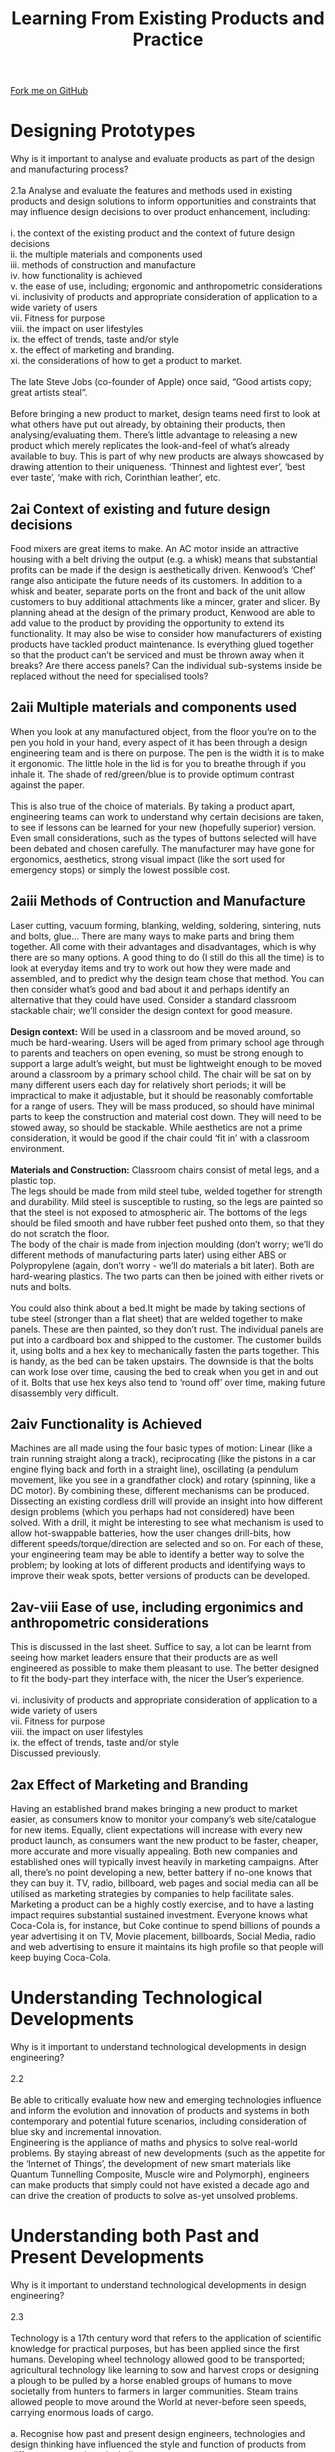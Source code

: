 #+STARTUP:indent
#+HTML_HEAD: <link rel="stylesheet" type="text/css" href="css/styles.css"/>
#+HTML_HEAD_EXTRA: <link href='http://fonts.googleapis.com/css?family=Ubuntu+Mono|Ubuntu' rel='stylesheet' type='text/css'>
#+BEGIN_COMMENT
#+STYLE: <link rel="stylesheet" type="text/css" href="css/styles.css"/>
#+STYLE: <link href='http://fonts.googleapis.com/css?family=Ubuntu+Mono|Ubuntu' rel='stylesheet' type='text/css'>
#+END_COMMENT
#+OPTIONS: f:nil author:nil num:1 creator:nil timestamp:nil 
#+TITLE: Learning From Existing Products and Practice
#+AUTHOR: Stephen Brown

#+BEGIN_HTML
<div class="github-fork-ribbon-wrapper left">
<div class="github-fork-ribbon">
<a href="https://github.com/stcd11/a_level_de_theory">Fork me on GitHub</a>
</div>
</div>
<center>
<img src='img/Design.png' width=20%>
</center>
#+END_HTML

* COMMENT Use as a template
:PROPERTIES:
:HTML_CONTAINER_CLASS: activity
:END:
** Learn It
:PROPERTIES:
:HTML_CONTAINER_CLASS: learn
:END:

** Research It
:PROPERTIES:
:HTML_CONTAINER_CLASS: research
:END:

** Design It
:PROPERTIES:
:HTML_CONTAINER_CLASS: design
:END:

** Build It
:PROPERTIES:
:HTML_CONTAINER_CLASS: build
:END:

** Test It
:PROPERTIES:
:HTML_CONTAINER_CLASS: test
:END:

** Run It
:PROPERTIES:
:HTML_CONTAINER_CLASS: run
:END:

** Document It
:PROPERTIES:
:HTML_CONTAINER_CLASS: document
:END:

** Code It
:PROPERTIES:
:HTML_CONTAINER_CLASS: code
:END:

** Program It
:PROPERTIES:
:HTML_CONTAINER_CLASS: program
:END:

** Try It
:PROPERTIES:
:HTML_CONTAINER_CLASS: try
:END:

** Badge It
:PROPERTIES:
:HTML_CONTAINER_CLASS: badge
:END:

** Save It
:PROPERTIES:
:HTML_CONTAINER_CLASS: save
:END:

e* Introduction
[[file:img/pic.jpg]]
:PROPERTIES:
:HTML_CONTAINER_CLASS: intro
:END:
** What are PIC chips?
:PROPERTIES:
:HTML_CONTAINER_CLASS: research
:END:
Peripheral Interface Controllers are small silicon chips which can be programmed to perform useful tasks.
In school, we tend to use Genie branded chips, like the C08 model you will use in this project. Others (e.g. PICAXE) are available.
PIC chips allow you connect different inputs (e.g. switches) and outputs (e.g. LEDs, motors and speakers), and to control them using flowcharts.
Chips such as these can be found everywhere in consumer electronic products, from toasters to cars. 

While they might not look like much, there is more computational power in a single PIC chip used in school than there was in the space shuttle that went to the moon in the 60's!
** When would I use a PIC chip?
Imagine you wanted to make a flashing bike light; using an LED and a switch alone, you'd need to manually push and release the button to get the flashing effect. A PIC chip could be programmed to turn the LED off and on once a second.
In a board game, you might want to have an electronic dice to roll numbers from 1 to 6 for you. 
In a car, a circuit is needed to ensure that the airbags only deploy when there is a sudden change in speed, AND the passenger is wearing their seatbelt, AND the front or rear bumper has been struck. PIC chips can carry out their instructions very quickly, performing around 1000 instructions per second - as such, they can react far more quickly than a person can. 
* Designing Prototypes
:PROPERTIES:
:HTML_CONTAINER_CLASS: activity
:END:

#+BEGIN_VERSE
Why is it important to analyse and evaluate products as part of the design and manufacturing process?

2.1a Analyse and evaluate the features and methods used in existing products and design solutions to inform opportunities and constraints that may influence design decisions to over product enhancement, including:

i. the context of the existing product and the context of future design decisions
ii. the multiple materials and components used
iii. methods of construction and manufacture
iv. how functionality is achieved
v. the ease of use, including; ergonomic and anthropometric considerations
vi. inclusivity of products and appropriate consideration of application to a
wide variety of users
vii. Fitness for purpose
viii. the impact on user lifestyles
ix. the effect of trends, taste and/or style
x. the effect of marketing and branding.
xi. the considerations of how to get a product to market.

The late Steve Jobs (co-founder of Apple) once said, “Good artists copy; great artists steal”.

Before bringing a new product to market, design teams need first to look at what others have put out already, by obtaining their products, then analysing/evaluating them. There’s little advantage to releasing a new product which merely replicates the look-and-feel of what’s already available to buy. This is part of why new products are always showcased by drawing attention to their uniqueness. ‘Thinnest and lightest ever’, ‘best ever taste’, ‘make with rich, Corinthian leather’, etc.

#+END_VERSE

** 2ai Context of existing and future design decisions
Food mixers are great items to make. An AC motor inside an attractive housing with a belt driving the output (e.g. a whisk) means that substantial profits can be made if the design is aesthetically driven. Kenwood’s ‘Chef’ range also anticipate the future needs of its customers. In addition to a whisk and beater, separate ports on the front and back of the unit allow customers to buy additional attachments like a mincer, grater and slicer. By planning ahead at the design of the primary product, Kenwood are able to add value to the product by providing the opportunity to extend its functionality. It may also be wise to consider how manufacturers of existing products have tackled product maintenance. Is everything glued together so that the product can’t be serviced and must be thrown away when it breaks? Are there access panels? Can the individual sub-systems inside be replaced without the need for specialised tools? 
** 2aii Multiple materials and components used
:PROPERTIES:
:HTML_CONTAINER_CLASS: learn
:END:
#+BEGIN_VERSE
When you look at any manufactured object, from the floor you’re on to the pen you hold in your hand, every aspect of it has been through a design engineering team and is there on purpose. The pen is the width it is to make it ergonomic. The little hole in the lid is for you to breathe through if you inhale it. The shade of red/green/blue is to provide optimum contrast against the paper. 

This is also true of the choice of materials. By taking a product apart, engineering teams can work to understand why certain decisions are taken, to see if lessons can be learned for your new (hopefully superior) version. Even small considerations, such as the types of buttons selected will have been debated and chosen carefully. The manufacturer may have gone for ergonomics, aesthetics, strong visual impact (like the sort used for emergency stops) or simply the lowest possible cost. 

#+END_VERSE
** 2aiii Methods of Contruction and Manufacture 
:PROPERTIES:
:HTML_CONTAINER_CLASS: learn
:END:
#+BEGIN_VERSE
Laser cutting, vacuum forming, blanking, welding, soldering, sintering, nuts and bolts, glue… There are many ways to make parts and bring them together. All come with their advantages and disadvantages, which is why there are so many options. A good thing to do (I still do this all the time) is to look at everyday items and try to work out how they were made and assembled, and to predict why the design team chose that method. You can then consider what’s good and bad about it and perhaps identify an alternative that they could have used. Consider a standard classroom stackable chair; we’ll consider the design context for good measure. 

*Design context:* Will be used in a classroom and be moved around, so much be hard-wearing. Users will be aged from primary school age through to parents and teachers on open evening, so must be strong enough to support a large adult’s weight, but must be lightweight enough to be moved around a classroom by a primary school child. The chair will be sat on by many different users each day for relatively short periods; it will be impractical to make it adjustable, but it should be reasonably comfortable for a range of users. They will be mass produced, so should have minimal parts to keep the construction and material cost down. They will need to be stowed away, so should be stackable. While aesthetics are not a prime consideration, it would be good if the chair could ‘fit in’ with a classroom environment. 

*Materials and Construction:* Classroom chairs consist of metal legs, and a plastic top.
The legs should be made from mild steel tube, welded together for strength and durability. Mild steel is susceptible to rusting, so the legs are painted so that the steel is not exposed to atmospheric air. The bottoms of the legs should be filed smooth and have rubber feet pushed onto them, so that they do not scratch the floor. 
The body of the chair is made from injection moulding (don’t worry; we’ll do different methods of manufacturing parts later) using either ABS or Polypropylene (again, don’t worry - we’ll do materials a bit later). Both are hard-wearing plastics. The two parts can then be joined with either rivets or nuts and bolts. 

You could also think about a bed.It might be made by taking sections of tube steel (stronger than a flat sheet) that are welded together to make panels. These are then painted, so they don’t rust. The individual panels are put into a cardboard box and shipped to the customer. The customer builds it, using bolts and a hex key to mechanically fasten the parts together. This is handy, as the bed can be taken upstairs. The downside is that the bolts can work lose over time, causing the bed to creak when you get in and out of it. Bolts that use hex keys also tend to ‘round off’ over time, making future disassembly very difficult. 

#+END_VERSE
** 2aiv Functionality is Achieved 
:PROPERTIES:
:HTML_CONTAINER_CLASS: learn
:END:
#+BEGIN_VERSE
Machines are all made using the four basic types of motion: Linear (like a train running straight along a track), reciprocating (like the pistons in a car engine flying back and forth in a straight line), oscillating (a pendulum movement, like you see in a grandfather clock) and rotary (spinning, like a DC motor). By combining these, different mechanisms can be produced. Dissecting an existing cordless drill will provide an insight into how different design problems (which you perhaps had not considered) have been solved. With a drill, it might be interesting to see what mechanism is used to allow hot-swappable batteries, how the user changes drill-bits, how different speeds/torque/direction are selected and so on. For each of these, your engineering team may be able to identify a better way to solve the problem; by looking at lots of different products and identifying ways to improve their weak spots, better versions of products can be developed. 
#+END_VERSE
** 2av-viii Ease of use, including ergonimics and anthropometric considerations 
:PROPERTIES:
:HTML_CONTAINER_CLASS: learn
:END:
#+BEGIN_VERSE
This is discussed in the last sheet. Suffice to say, a lot can be learnt from seeing how market leaders ensure that their products are as well engineered as possible to make them pleasant to use. The better designed to fit the body-part they interface with, the nicer the User’s experience. 

vi. inclusivity of products and appropriate consideration of application to a wide variety of users
vii. Fitness for purpose
viii. the impact on user lifestyles
ix. the effect of trends, taste and/or style
Discussed previously.

#+END_VERSE
** 2ax Effect of Marketing and Branding 
:PROPERTIES:
:HTML_CONTAINER_CLASS: learn
:END:
#+BEGIN_VERSE
Having an established brand makes bringing a new product to market easier, as consumers know to monitor your company’s web site/catalogue for new items. Equally, client expectations will increase with every new product launch, as consumers want the new product to be faster, cheaper, more accurate and more visually appealing. Both new companies and established ones will typically invest heavily in marketing campaigns. After all, there’s no point developing a new, better battery if no-one knows that they can buy it. TV, radio, billboard, web pages and social media can all be utilised as marketing strategies by companies to help facilitate sales. Marketing a product can be a highly costly exercise, and to have a lasting impact requires substantial sustained investment. Everyone knows what Coca-Cola is, for instance, but Coke continue to spend billions of pounds a year advertising it on TV, Movie placement, billboards, Social Media, radio and web advertising to ensure it maintains its high profile so that people will keep buying Coca-Cola. 
#+END_VERSE

* Understanding Technological Developments
:PROPERTIES:
:HTML_CONTAINER_CLASS: activity
:END:

#+BEGIN_VERSE
Why is it important to understand technological developments in design engineering?

2.2 

Be able to critically evaluate how new and emerging technologies influence and inform the evolution and innovation of products and systems in both contemporary and potential future scenarios, including consideration of blue sky and incremental innovation.
Engineering is the appliance of maths and physics to solve real-world problems. By staying abreast of new developments (such as the appetite for the ‘Internet of Things’, the development of new smart materials like Quantum Tunnelling Composite, Muscle wire and Polymorph), engineers can make products that simply could not have existed a decade ago and can drive the creation of products to solve as-yet unsolved problems. 
#+END_VERSE

* Understanding both Past and Present Developments
:PROPERTIES:
:HTML_CONTAINER_CLASS: activity
:END:

#+BEGIN_VERSE
Why is it important to understand technological developments in design engineering?

2.3 

Technology is a 17th century word that refers to the application of scientific knowledge for practical purposes, but has been applied since the first humans. Developing wheel technology allowed good to be transported; agricultural technology like learning to sow and harvest crops or designing a plough to be pulled by a horse enabled groups of humans to move societally from hunters to farmers in larger communities. Steam trains allowed people to move around the World at never-before seen speeds, carrying enormous loads of cargo. 

a. Recognise how past and present design engineers, technologies and design thinking have influenced the style and function of products from different perspectives, including:

#+END_VERSE

** 2.3i Impact on Industry and Enterprise
#+BEGIN_VERSE
While one might consider any number of names, Henry Ford (Ford Motor Company) devised the assembly line method of mass production which was quickly copied the World over. While the processes have evolved and been refined, this remains the basis for mass production. His factory layouts allowed Ford to produce vehicles more quickly and cheaply and other manufacturers. Ford created the first motor car that the average person could afford and made them commonplace.

George Stephenson built the first public inter-city railway line between Liverpool and Manchester in 1830, and the expanding rail network allowed for goods and raw materials to move all over the country. His rail gauge is also still used the world over as the standard measurement for rail tracks.

This list has its own top 10, and is well worth looking through.

In terms of technologies, as you progress through the course, you’ll encounter many examples. If you have time, it may be worth researching some of these briefly, if you don’t know what they are or (broadly) how they work: Sand casting, Injection moulding, Blow moulding, Vacuum forming, Laser/Plasma Cutting, 3D printing, robotic assembly, CNC Milling / turning / routing. 
#+END_VERSE
** 2.3ii Impact on People in Relation to: Lifestyle, Culture and Society
:PROPERTIES:
:HTML_CONTAINER_CLASS: learn
:END:
#+BEGIN_VERSE
This was discussed in section 1, but it’s worth adding that in general, products have evolved to become safer, smaller, lighter, cheaper, are more efficient, easier to use, easier to maintain, have longer serviceable lifespans and are more functional in each iteration. As an example, design engineering teams at companies such as Boeing have created incrementally better aircraft that deliver in many of these areas as they evolve new generations of airliners to carry passengers around the planet, by building on the lessons learnt from each generation of product that came before it.
#+END_VERSE
** 2.3iii Impact on the Environment 
:PROPERTIES:
:HTML_CONTAINER_CLASS: learn
:END:
#+BEGIN_VERSE

#+END_VERSE
** 2.3iv Consideration of Sustainability 
:PROPERTIES:
:HTML_CONTAINER_CLASS: learn
:END:
#+BEGIN_VERSE
Humans have known since the 1200s that coal smoke can affect one’s health. Victorian and early 20th centry London ran on coal, and lots of it. The resulting smog (the worst being known as ‘pea soupers’) eventually started to choke those living in the capital to the extent that people started to die in increasing numbers from respiratory problems. In 1956, the government introduced the Clean Air Act, forcing power stations to move away from town centres and introducing smoke control zones where only smokeless fuels could be used. In the 21st century, manufacturers face a moral dichotomy – consumers want to drive cars and buy things from around the World in shops, but also want to know that they’re not damaging the planet. 

Factories are generally large structures; before one considers the negative impact on the environment that they may have as they manufacture products, we must also consider the impact of transporting large amounts of steel and brick to the site of the factory via diesel trucks, the energy consumed to fabricate the building itself and then the energy used to heat and light a large structure (often 24 hours a day) to provide a comfortable environment for those who work there. 

Beyond this, there is the ongoing environmental impact of removing raw materials such as copper from the ground, refining them and transporting them to the factory before any manufacturing begins. 

Recognising that these processes are draining the planet’s finite resources, industry has increasingly aimed to recycle products when they reach their end-of-life, aiming to recover materials such as gold (found in connectors between parts), copper (from wiring) and certain plastics. Businesses also seek to bolster their green credentials by using better insulation, covering factory roofs with solar panels or fitting wind turbines to harness renewable energy from the sun or wind. Some trucks have been adapted to make use of spent cooking oil, and bio-fuels (grown in fields) are being explored to reduce dependency on oil for transport. When building products, manufacturers are increasingly looking for ways to reduce the amount and size of packaging that is used, so as to reduce the amount of raw material used as well as reducing the weight of objects and allowing more of them to be transported per truck. 

b. Understand how key historical movements and figures and their methods have had an influence on future developments.

*Victorian (1837-1901).* Considered to be the first trend and began to develop industrial design. As the name itself indicates, the Victorian style developed in the period of the reign of Queen Victoria and included not only design but also had a big influence on the architecture. It was a period of great transformations, the second Industrial Revolution broke out, there was the development of industry, technology and inventions and a mass production was also commenced. 

*Arts & Crafts (1850-1914).* This movement was founded in Great Britain in response to the mass production, having been pioneered by the industrial revolution. It was propagating a program of revival of the art and the craft. It was believed that the industrial revolution through mass production had led to the collapse of the taste, the personality and the morality of people. Arts and Craft caused that the products were made by hand, the return of handicraft. Straighter forms, large smooth surfaces and linear shapes started taking the place of products overloaded with the decorative art. Motifs were often taken from nature.

*Art Nouveau (1880-1910).* Inspired by Japanese culture, this movement saw the introduction of oriental, simple forms, and whitespace as well as a new approach in the problem of perspective, free composition, asymmetry and bright colour. In contrast to Arts and Crafts, Art Nouveau began to use media technology to mass production. Representatives of this trend, having been fascinated by new technologies, began to use new materials, construction and techniques / methods. Curved lines and organic shapes, winding, non-geometrical, rough edges, asymmetry. Colours: mostly bright, delicate, such as white or lilac.

*Modernism (1880-1940).* Saw the use of new materials such as concrete, steel, glass. Use of simple forms, devoid of decorative elements. Designs using simple mass, smooth finishes of walls and open space plan in architecture. Often austere (severe or strict) interiors, it was desirable to provide order. Modular, simple furniture, using toned down, natural colours.

*Bauhaus (1919-1933).* Simplicity of lines and shapes. Regular, repetitive forms - projects which give the impression of lightness, using new materials to achieve this purpose using mostly aluminium, steel, chrome, plastic and glass. Simple, beautiful, but at the same time inexpensive furniture. Functionality of the product – a form derived from the function, often using concrete in constructions, including interiors. Lack of ornamentation.

*Organic (1930-1960).* Organic designs gained the inspiration from nature and wildlife. Living in harmony with nature was inspiring artists to create products and architecture, using delicate forms, cylindrical shapes, smooth lines. Buildings became the part of the landscape. Design respected the product user and the form followed the function. This style emanated the sensitivity, the harmonious and the lack of sharp edges. The first organic projects were created during the inter-war period, however the bloom of this movement took place after the second world war.

*Minimalism (1967-1978).* Simplicity and harmony in interiors and furniture, open spaces in interiors, avoiding inner walls, the illumination had the significant influence on interiors, using basic geometric shapes – squares, triangles, colour white was dominating, furniture and decorations limited to the minimum, elegant.

Source: https://www.slideshare.net/markrotondella/key-movements-in-design

Activity: Look online for examples of products and buildings that are typical of the above design styles. This is not an exhaustive list of design movements. The link above identifies several others which may be of use. 

#+END_VERSE

* Examining Lifecycles of Products
:PROPERTIES:
:HTML_CONTAINER_CLASS: activity
:END:

#+BEGIN_VERSE
What can be learnt by examining lifecycles of products?

2.4 

Demonstrate an understanding of a product’s marketing lifecycle, from initial launch to decline in popularity, including:
#+END_VERSE

** 2.4i Initial Demand, Growth in Popularity and Decline over time
#+BEGIN_VERSE
Upon introduction to the market, sales will be slow as companies seek to establish the product in the marketplace and build a market. 

As the market’s awareness increases, product sales enter a growth phase. 

At product maturity, growth slows and competing products may start to be released to market. A company’s sales strategy shifts towards defending market share and maximising profits. 

Sales will eventually enter their decline period. At this point, manufacturers can either release evolved versions of their product, reduce the price or withdraw the product from market.  

[[./img/Decline_over_time.png]]
#+END_VERSE
** 2.4ii Methods Used to Create More Demand
:PROPERTIES:
:HTML_CONTAINER_CLASS: learn
:END:
#+BEGIN_VERSE
Methods used to create more demand and maintain a longer product popularity

As mentioned above, there are a number of options.

Case Study: The Xbox 360 console was heavily marketed pre-launch in 2005, allowing it to enjoy a rapid growth phase. The console was re-released in a cheaper facelift model in 2010, as well as the launch of the ‘Kinect’ add-on to help drive sales. The new Xbox One was launched in 2013 as the Xbox 360 entered its decline before it being discontinued in early 2016. 
#+END_VERSE
** 2.4iii New Models of Marketing and Influence of Social Media 
:PROPERTIES:
:HTML_CONTAINER_CLASS: learn
:END:
#+BEGIN_VERSE
Discussed previously; web banner adverts, email newsletters and posts on Social Media can be used. 
#+END_VERSE

